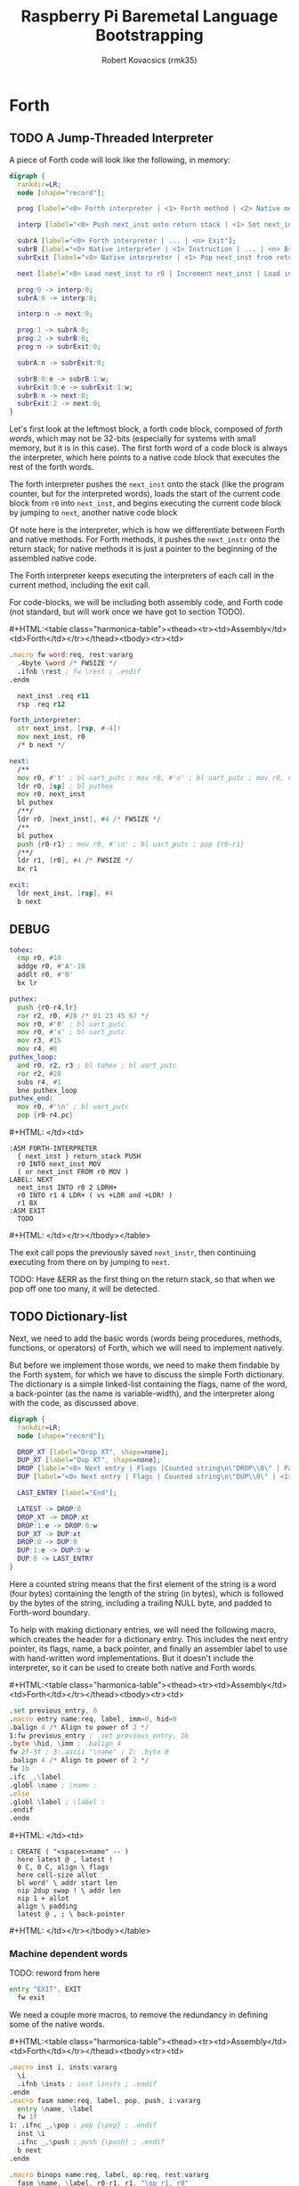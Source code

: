 #+TITLE: Raspberry Pi Baremetal Language Bootstrapping
#+AUTHOR: Robert Kovacsics (rmk35)

#+HTML_HEAD: <link rel="stylesheet" type="text/css" href="https://www.pirilampo.org/styles/readtheorg/css/htmlize.css"/>
#+HTML_HEAD: <link rel="stylesheet" type="text/css" href="https://www.pirilampo.org/styles/readtheorg/css/readtheorg.css"/>

#+HTML_HEAD: <script src="https://ajax.googleapis.com/ajax/libs/jquery/2.1.3/jquery.min.js"></script>
#+HTML_HEAD: <script src="https://maxcdn.bootstrapcdn.com/bootstrap/3.3.4/js/bootstrap.min.js"></script>
#+HTML_HEAD: <script type="text/javascript" src="https://www.pirilampo.org/styles/lib/js/jquery.stickytableheaders.min.js"></script>
#+HTML_HEAD: <script type="text/javascript" src="https://www.pirilampo.org/styles/readtheorg/js/readtheorg.js"></script>

#+MACRO: cstart #+HTML:<table class="harmonica-table"><thead><tr><td>Assembly</td><td>Forth</td></tr></thead><tbody><tr><td>
#+MACRO: cmid #+HTML: </td><td>
#+MACRO: cend #+HTML: </td></tr></tbody></table>

#+PROPERTY: header-args:forth :eval no
#+OPTIONS: H:4

* COMMENT Prelude
#+BEGIN_SRC elisp
(setq asm-comment-char ?\@)
#+END_SRC

* Forth
** TODO A Jump-Threaded Interpreter
A piece of Forth code will look like the following, in memory:
#+BEGIN_SRC dot :file forth-jump-threaded-interpreter.png :cache yes
digraph {
  rankdir=LR;
  node [shape="record"];

  prog [label="<0> Forth interpreter | <1> Forth method | <2> Native method | ... | <n> Exit"];

  interp [label="<0> Push next_inst onto return stack | <1> Set next_inst from r0 | <n> Branch to `Next`"];

  subrA [label="<0> Forth interpreter | ... | <n> Exit"];
  subrB [label="<0> Native interpreter | <1> Instruction | ... | <n> Branch to `Next`"];
  subrExit [label="<0> Native interpreter | <1> Pop next_inst from return stack | <2> Branch to `Next`"];

  next [label="<0> Load next_inst to r0 | Increment next_inst | Load interpreter at r0 | Interpret r0+4"];

  prog:0 -> interp:0;
  subrA:0 -> interp:0;

  interp:n -> next:0;

  prog:1 -> subrA:0;
  prog:2 -> subrB:0;
  prog:n -> subrExit:0;

  subrA:n -> subrExit:0;

  subrB:0:e -> subrB:1:w;
  subrExit:0:e -> subrExit:1:w;
  subrB:n -> next:0;
  subrExit:2 -> next:0;
}
#+END_SRC

#+RESULTS[3a92227f044b51c3c226ed658cbd98f3f405fea2]:
[[file:forth-jump-threaded-interpreter.png]]

#+BEGIN_COMMENT
FWSIZE
#+END_COMMENT

Let's first look at the leftmost block, a forth code block, composed
of /forth words/, which may not be 32-bits (especially for systems
with small memory, but it is in this case). The first forth word of a
code block is always the interpreter, which here points to a native
code block that executes the rest of the forth words.

The forth interpreter pushes the ~next_inst~ onto the stack (like the
program counter, but for the interpreted words), loads the start of
the current code block from ~r0~ into ~next_inst~, and begins
executing the current code block by jumping to ~next~, another native code block

Of note here is the interpreter, which is how we differentiate between
Forth and native methods. For Forth methods, it pushes the
~next_instr~ onto the return stack; for native methods it is just a
pointer to the beginning of the assembled native code.

The Forth interpreter keeps executing the interpreters of each call in
the current method, including the exit call.

For code-blocks, we will be including both assembly code, and Forth
code (not standard, but will work once we have got to section TODO).

{{{cstart}}}
#+BEGIN_SRC asm :tangle stage0-machine-arm.s
.macro fw word:req, rest:vararg
  .4byte \word /* FWSIZE */
  .ifnb \rest ; fw \rest ; .endif
.endm

  next_inst .req r11
  rsp .req r12

forth_interpreter:
  str next_inst, [rsp, #-4]!
  mov next_inst, r0
  /* b next */

next:
  /**
  mov r0, #'t' ; bl uart_putc ; mov r0, #'o' ; bl uart_putc ; mov r0, #'p' ; bl uart_putc ; mov r0, #':' ; bl uart_putc ; mov r0, #' ' ; bl uart_putc
  ldr r0, [sp] ; bl puthex
  mov r0, next_inst
  bl puthex
  /**/
  ldr r0, [next_inst], #4 /* FWSIZE */
  /**
  bl puthex
  push {r0-r1} ; mov r0, #'\n' ; bl uart_putc ; pop {r0-r1}
  /**/
  ldr r1, [r0], #4 /* FWSIZE */
  bx r1

exit:
  ldr next_inst, [rsp], #4
  b next
#+END_SRC

** DEBUG
#+BEGIN_SRC asm :tangle stage0-machine-arm.s
tohex:
  cmp r0, #10
  addge r0, #'A'-10
  addlt r0, #'0'
  bx lr

puthex:
  push {r0-r4,lr}
  ror r2, r0, #28 /* 01 23 45 67 */
  mov r0, #'0' ; bl uart_putc
  mov r0, #'x' ; bl uart_putc
  mov r3, #15
  mov r4, #8
puthex_loop:
  and r0, r2, r3 ; bl tohex ; bl uart_putc
  ror r2, #28
  subs r4, #1
  bne puthex_loop
puthex_end:
  mov r0, #'\n' ; bl uart_putc
  pop {r0-r4,pc}
#+END_SRC
{{{cmid}}}
#+BEGIN_SRC forth
:ASM FORTH-INTERPRETER
  { next_inst } return_stack PUSH
  r0 INTO next_inst MOV
  ( or next_inst FROM r0 MOV )
LABEL: NEXT
  next_inst INTO r0 2 LDRH+
  r0 INTO r1 4 LDR+ ( vs +LDR and +LDR! )
  r1 BX
:ASM EXIT
  TODO
#+END_SRC
{{{cend}}}

The exit call pops the previously saved ~next_instr~, then continuing
executing from there on by jumping to ~next~.

TODO: Have &ERR as the first thing on the return stack, so that when
we pop off one too many, it will be detected.

** TODO Dictionary-list
Next, we need to add the basic words (words being procedures, methods,
functions, or operators) of Forth, which we will need to implement
natively.

But before we implement those words, we need to make them findable by
the Forth system, for which we have to discuss the simple Forth
dictionary. The dictionary is a simple linked-list containing the
flags, name of the word, a back-pointer (as the name is
variable-width), and the interpreter along with the code, as discussed
above.

#+BEGIN_SRC dot :file forth-dictionary.png :cache yes
digraph {
  rankdir=LR;
  node [shape="record"];

  DROP_XT [label="Drop XT", shape=none];
  DUP_XT [label="Dup XT", shape=none];
  DROP [label="<0> Next entry | Flags |Counted string\n\"DROP\\0\" | Padding | <1> Back-pointer | <xt> Interpreter | Code | ..."];
  DUP [label="<0> Next entry | Flags | Counted string\n\"DUP\\0\" | <1> Back-pointer | <xt> Interpreter | Code | ..."];

  LAST_ENTRY [label="End"];

  LATEST -> DROP:0
  DROP_XT -> DROP:xt
  DROP:1:e -> DROP:0:w
  DUP_XT -> DUP:xt
  DROP:0 -> DUP:0
  DUP:1:e -> DUP:0:w
  DUP:0 -> LAST_ENTRY
}
#+END_SRC

#+RESULTS[9f1017cd83564253a45c5d25ef89dda72a491f13]:
[[file:forth-dictionary.png]]

Here a counted string means that the first element of the string is a
word (four bytes) containing the length of the string (in bytes),
which is followed by the bytes of the string, including a trailing
NULL byte, and padded to Forth-word boundary.

To help with making dictionary entries, we will need the following
macro, which creates the header for a dictionary entry. This includes
the next entry pointer, its flags, name, a back pointer, and finally
an assembler label to use with hand-written word implementations. But
it doesn't include the interpreter, so it can be used to create both
native and Forth words.

{{{cstart}}}
#+BEGIN_SRC asm :tangle stage0-machine-arm.s
.set previous_entry, 0
.macro entry name:req, label, imm=0, hid=0
.balign 4 /* Align to power of 2 */
1:fw previous_entry ; .set previous_entry, 1b
.byte \hid, \imm ; .balign 4
fw 2f-3f ; 3:.ascii "\name" ; 2: .byte 0
.balign 4 /* Align to power of 2 */
fw 1b
.ifc _,\label
.globl \name ; \name :
.else
.globl \label ; \label :
.endif
.endm
#+END_SRC
{{{cmid}}}
#+BEGIN_SRC forth
: CREATE ( "<spaces>name" -- )
  here latest @ , latest !
  0 C, 0 C, align \ flags
  here cell-size allot
  bl word' \ addr start len
  nip 2dup swap ! \ addr len
  nip 1 + allot
  align \ padding
  latest @ , ; \ back-pointer
#+END_SRC
{{{cend}}}

*** Machine dependent words

TODO: reword from here

#+BEGIN_SRC asm :tangle stage0-machine-arm.s
entry "EXIT", EXIT
  fw exit
#+END_SRC

We need a couple more macros, to remove the redundancy in defining
some of the native words.

{{{cstart}}}
#+BEGIN_SRC asm :tangle stage0-machine-arm.s
.macro inst i, insts:vararg
  \i
  .ifnb \insts ; inst \insts ; .endif
.endm
.macro fasm name:req, label, pop, push, i:vararg
  entry \name, \label
  fw 1f
1: .ifnc _,\pop ; pop {\pop} ; .endif
  inst \i
  .ifnc _,\push ; push {\push} ; .endif
  b next
.endm

.macro binops name:req, label, op:req, rest:vararg
  fasm \name, \label, r0-r1, r1, "\op r1, r0"
  .ifnb \rest ; binops \rest ; .endif
.endm
.macro binrels name:req, label, rel:req, rest:vararg
  fasm \name, \label, r0-r1, r0, "cmp r1, r0", "mov r0, #0", "mov\rel r0, #-1"
  .ifnb \rest ; binrels \rest ; .endif
.endm
#+END_SRC
{{{cmid}}}
#+BEGIN_SRC forth
TODO
#+END_SRC
{{{cend}}}

We are now ready to define the basic Forth words in assembly, on top
of which we will build the rest of the Forth system. The ~EXIT~ we
have already defined above

{{{cstart}}}
#+BEGIN_SRC asm :tangle stage0-machine-arm.s
binops "+", ADD, add,   "-", SUB, sub,   "*", STAR, mul
binops "LSHIFT", _, lsl,   "RSHIFT", _, lsr
binops "&", AND, and,   "|", OR, orr,    "XOR", _, eor

binrels "<>", NOT_EQUAL, ne,    "U<", U_LESS_THAN, lo
binrels "\x3d", EQUAL, eq,    "U>", U_GREATER_THAN, hi
binrels "<", LESS_THAN, lt,    ">", GREATER_THAN, gt

fasm "NEGATE", _, r0, r0, "rsb r0, #0"
fasm "INVERT", _, r0, r0, "mvn r0, r0"
fasm "C\x64", C_FETCH, r0, r0, "ldrB r0, [r0]"
fasm "\x64", FETCH, r0, r0, "ldr r0, [r0]" /* FWSIZE */
fasm "C!", C_STORE, r0-r1, _, "strB r1, [r0]"
fasm "!", STORE, r0-r1, _, "str r1, [r0]" /* FWSIZE */
#+END_SRC

#+BEGIN_SRC asm :tangle stage0-machine-arm.s
fasm "BRANCH", _, _, _, "ldr r0, [next_inst]", "add next_inst, r0" /* FWSIZE */
fasm "0BRANCH", ZBRANCH, r1, _, "ldr r0, [next_inst]", "cmp r1, #0", "addeq next_inst, r0", "addne next_inst, #4" /* FWSIZE */
fasm "[']", LIT, _, r0, "ldr r0, [next_inst], #4" /* FWSIZE */
#+END_SRC

#+BEGIN_SRC asm :tangle stage0-machine-arm.s
fasm "CELL-SIZE", CELL_SIZE, _, r0, "mov r0, #4" /* CELLSIZE */
fasm "CHAR-SIZE", CHAR_SIZE, _, r0, "mov r0, #1" /* CHARSIZE */

fasm "NIP", _, r0-r1, r0
fasm "DROP", _, _, _, "add sp, #4" /* CELLSIZE */
fasm "DUP", _, _, r0, "ldr r0, [sp]"
fasm "OVER", _, _, r0, "ldr r0, [sp, #4]" /* CELLSIZE */
fasm "PICK", _, r0, r0, "ldr r0, [sp, r0, LSL #2]" /* CELLSIZE */
fasm "ROT", _, r0-r2, r2, "push {r0-r1}"
fasm "SWAP", _, r0-r1, r1,"push {r0}"

fasm "R\x64", R_FETCH, _, r0, "ldr r0, [rsp]" /* FWSIZE */
fasm "R>", R_FROM, _, r0, "ldr r0, [rsp], #4" /* FWSIZE */
fasm ">R", TO_R, r0, _, "str r0, [rsp, #-4]!" /* FWSIZE */
fasm "DEPTH", _, _, r0, "rsb r0, sp, #0x8000", "lsr r0, #2" /* FWSIZE */

/* HERE_VAR */
/* LATEST */
/* STATE */
#+END_SRC
TODO
#+BEGIN_SRC asm :tangle stage0-machine-arm.s
fasm "HCF", _, _, _, "1: b 1b"
fasm "TOP", _, _, _, "ldr r0, [sp]", "bl puthex"
#+END_SRC
{{{cmid}}}
#+BEGIN_SRC forth
:ASM EXIT
      next-inst rsp 4 true LDR
      next B ;
:ASM +
      { 0 1 } value_stack POP
      r0 r1 ADD
      { 1 } value_stack PUSH ;
#+END_SRC
{{{cend}}}

*** TODO Simple helper words
{{{cstart}}}
#+BEGIN_SRC asm :tangle stage0.s
/* TODO: Use this more liberally */
.macro fdef name:req, label, rest:vararg
  entry \name, \label
  fw forth_interpreter
  fw \rest
.endm
#+END_SRC
{{{cmid}}}
{{{cend}}}

#+BEGIN_SRC asm :tangle stage0.s
fdef "1-", DECR, LIT, 1, SUB, EXIT
fdef "1+", INCR, LIT, 1, ADD, EXIT
fdef "2DUP", TWO_DUP, OVER, OVER, EXIT
fdef "2DROP", TWO_DROP, DROP, DROP, EXIT
fdef "-ROT", NROT, ROT, ROT, EXIT
fdef "2>R", TWO_TO_R, R_FROM, NROT, SWAP
fw TO_R, TO_R, TO_R, EXIT
fdef "2R>", TWO_R_FROM, R_FROM, R_FROM
fw R_FROM, ROT, TO_R, SWAP, EXIT
fdef "2RDROP", TWO_R_DROP, R_FROM, R_FROM
fw R_FROM, TWO_DROP, TO_R, EXIT
fdef "2R\x40", TWO_R_FETCH, R_FROM
fw TWO_R_FROM, TWO_DUP, TWO_TO_R, ROT
fw TO_R, EXIT
fdef "TRUE", _, LIT, -1, EXIT
fdef "FALSE", _, LIT, 0, EXIT
fdef "HERE_VAR", _, LIT, HERE_LOC, EXIT
fdef "LATEST", _, LIT, LATEST_LOC, EXIT
fdef "STATE", _, LIT, STATE_LOC, EXIT
fdef "HERE", _, HERE_VAR, FETCH, EXIT
fdef "CHAR+", CHAR_ADD, CHAR_SIZE, ADD, EXIT
fdef "CELL+", CELL_ADD, CELL_SIZE, ADD, EXIT
fdef "CHARS", _, CHAR_SIZE, STAR, EXIT
fdef "CELLS", _, CELL_SIZE, STAR, EXIT
fdef "C\x2c", C_COMMA, HERE, C_STORE, HERE
fw CHAR_ADD, HERE_VAR, STORE, EXIT
fdef "\x2c", COMMA, HERE, STORE, HERE
fw CELL_ADD, HERE_VAR, STORE, EXIT
#+END_SRC

*** TODO Creation
{{{cstart}}}
#+BEGIN_SRC asm :tangle stage0.s
entry "ALLOT", ALLOT
  fw forth_interpreter
  fw HERE, ADD, HERE_VAR, STORE, EXIT
#+END_SRC
{{{cmid}}}
#+BEGIN_SRC forth
: ALLOT HERE + HERE_VAR ! ;
#+END_SRC
{{{cend}}}

{{{cstart}}}
#+BEGIN_SRC asm :tangle stage0.s
entry "ALIGN", ALIGN
  fw forth_interpreter
  fw HERE, CELL_SIZE, DECR, ADD
  fw CELL_SIZE, DECR, INVERT, AND
  fw HERE_VAR, STORE, EXIT
#+END_SRC
{{{cmid}}}
#+BEGIN_SRC forth
: ALIGN
  HERE 3 + 3 invert and
  HERE_VAR ! ;
#+END_SRC
{{{cend}}}

{{{cstart}}}
#+BEGIN_SRC asm :tangle stage0.s
entry "CREATE", CREATE
  fw forth_interpreter
  fw HERE, LATEST, FETCH
  fw COMMA, LATEST, STORE
  fw LIT, 0, C_COMMA, LIT, 0, C_COMMA
  fw ALIGN, HERE, CELL_SIZE, ALLOT
  fw BL, WORD_NEW, NIP
  fw TWO_DUP, SWAP, STORE
  fw NIP, LIT, 1, ADD, ALLOT
  fw ALIGN
  fw LATEST, FETCH, COMMA, EXIT
#+END_SRC
{{{cmid}}}
#+BEGIN_SRC forth
: CREATE ( "<spaces>name" -- )
  here latest @ , latest !
  0 C, 0 C, align \ flags
  here cell-size allot
  bl word' \ addr start len
  nip 2dup swap ! \ addr len
  nip 1 + allot
  align \ padding
  latest @ , ; \ back-pointer
#+END_SRC
{{{cend}}}

{{{cstart}}}
#+BEGIN_SRC asm :tangle stage0.s
fdef "BALIGN", BALIGN, DECR, SWAP, OVER
fw ADD, SWAP, INVERT, AND, EXIT
fdef "ENTRY-NEXT", ENTRY_NEXT, EXIT
fdef "ENTRY-FLAGS", ENTRY_FLAGS, CELL_ADD, EXIT
fdef "ENTRY-LEN", ENTRY_LEN, LIT, 2
fw CELLS, ADD, EXIT
fdef "ENTRY-CHARS", ENTRY_CHARS, LIT, 3
fw CELLS, ADD, EXIT
fdef "ENTRY-PREV", ENTRY_PREV, DUP
fw ENTRY_LEN, FETCH, LIT, 1, ADD, SWAP
fw ENTRY_CHARS, ADD, LIT, 4, BALIGN, EXIT
fdef "ENTRY-XT", ENTRY_XT, ENTRY_PREV
fw CELL_ADD, EXIT
#+END_SRC
{{{cmid}}}
#+BEGIN_SRC forth
TODO
#+END_SRC
{{{cend}}}



{{{cstart}}}
#+BEGIN_SRC asm :tangle stage0.s
entry "HIDDEN?", HIDDENP
  fw forth_interpreter
  fw ENTRY_FLAGS, C_FETCH, EXIT
#+END_SRC
{{{cmid}}}
#+BEGIN_SRC forth
: HIDDEN? entry-flags C@ ;
#+END_SRC
{{{cend}}}

{{{cstart}}}
#+BEGIN_SRC asm :tangle stage0.s
entry "IMMEDIATE?", IMMEDIATEP
  fw forth_interpreter
  fw ENTRY_FLAGS, CHAR_ADD, C_FETCH, EXIT
#+END_SRC
{{{cmid}}}
#+BEGIN_SRC forth
: IMMEDIATE? ( xt -- -1|0 )
  entry-flags char+ C@ ;
#+END_SRC
{{{cend}}}

Toggles hidden status of a given xt

{{{cstart}}}
#+BEGIN_SRC asm :tangle stage0.s
entry "HIDE", HIDE
  fw forth_interpreter
  fw CELL_ADD, DUP, C_FETCH
  fw INVERT, SWAP, C_STORE, EXIT
#+END_SRC
{{{cmid}}}
#+BEGIN_SRC forth
: HIDE ( xt -- )
  cell+ dup C@
  invert swap C! ;
#+END_SRC
{{{cend}}}

{{{cstart}}}
#+BEGIN_SRC asm :tangle stage0.s
entry "IMMEDIATE", IMMEDIATE, -1
  fw forth_interpreter
  fw LATEST, FETCH
  fw TRUE, SWAP, CELL_ADD, CHAR_ADD, C_STORE, EXIT
#+END_SRC
{{{cmid}}}
#+BEGIN_SRC forth
: IMMEDIATE ( -- )
  LATEST @
  true swap cell+ char+ C!
#+END_SRC
{{{cend}}}

*** TODO Lookup
- TODO :: Explain "c-addr u" and fwsize


{{{cstart}}}
#+BEGIN_SRC asm :tangle stage0.s
entry "FIND'", FIND_NEW
  fw forth_interpreter
  fw LATEST, FETCH

FIND_LOOP: /* ( c-addr u entry ) */
  fw DUP, LIT, 0, EQUAL, ZBRANCH, (FIND_NON_END-.)
  fw DROP, DROP, LIT, 0, EXIT

FIND_NON_END:
  fw DUP, HIDDENP, INVERT
  fw ZBRANCH, (FIND_NEXT_ENTRY-.)

  fw TWO_DUP, ENTRY_LEN, FETCH, EQUAL
  fw ZBRANCH, (FIND_NEXT_ENTRY-.)
  /* c-addr u entry */
  fw TWO_DUP, ENTRY_CHARS
  fw LIT, 4, PICK
  /* c-addr u entry u entry-str c-addr */
  fw MEMCMP, ZBRANCH, (FIND_NEXT_ENTRY-.)

  fw NIP, NIP
  fw DUP, ENTRY_XT
  fw SWAP, IMMEDIATEP
  fw ZBRANCH, (NON_IMM-.), LIT, 1, BRANCH, (IMM_END-.)
NON_IMM:
  fw LIT, -1
IMM_END:
  fw EXIT

FIND_NEXT_ENTRY:
  fw FETCH
  fw BRANCH, (FIND_LOOP-.)
#+END_SRC
{{{cmid}}}
#+BEGIN_SRC forth
: FIND' ( c-addr u -- c-addr 0 | xt 1 | xt -1 )
  latest @
  begin \ c-addr u entry
    dup 0 = if drop drop 0 exit then
    dup hidden? invert if
      2dup entry-len = if \ c-addr u entry entry-len u
        2dup entry-chars 4 pick
        \ c-addr u entry u entry-str c-addr
        memcmp if \ c-addr u entry
          nip nip \ entry
          dup entry-xt
          swap immediate? if 1 else -1 then
          exit
        then
      then
    then
    @ \ Fetch next entry
  again ;
#+END_SRC
{{{cend}}}

We also need to write the memory comparison, as well as the utilities
for the flags.

*** TODO Memory comparison
{{{cstart}}}
#+BEGIN_SRC asm :tangle stage0.s
entry "MEMCMP", MEMCMP
  fw forth_interpreter
  fw ROT, LIT, 0
  fw TWO_TO_R
MEMCMP_LOOP:
  fw TWO_DUP, R_FETCH, ADD, C_FETCH
  fw SWAP, R_FETCH, ADD, C_FETCH

  fw CHAR_EQUAL, INVERT, ZBRANCH, (MEMCMP_NEXT-.)
  fw TWO_R_DROP, TWO_DROP, FALSE, EXIT
MEMCMP_NEXT:
  fw R_FROM, LIT, 1, ADD, TO_R
  fw TWO_R_FETCH, EQUAL
  fw ZBRANCH, (MEMCMP_LOOP-.)
  fw TWO_R_DROP

  fw TWO_DROP, TRUE, EXIT
#+END_SRC
{{{cmid}}}
#+BEGIN_SRC forth
: MEMCMP ( len a b -- true | false )
  rot 0 do
    2dup i + C@ swap i + C@
    = invert if unloop 2drop false exit then
  loop
  2drop true ;
#+END_SRC
{{{cend}}}

** TODO Input
*** Characters
{{{cstart}}}
#+BEGIN_SRC asm :tangle stage0-machine-arm.s
fasm "KEY", _, _, r0, "bl uart_getc", "bl uart_putc"
#+END_SRC
{{{cmid}}}
#+BEGIN_SRC forth
:ASM KEY TODO BUFFER FLOW CONTROL ;
#+END_SRC
{{{cend}}}

*** Words
TODO: backspace (or perhaps with a modified key?)

{{{cstart}}}
#+BEGIN_SRC asm :tangle stage0.s asm :tangle stage0.s
entry "LOWER", LOWER
  fw forth_interpreter
  fw DUP, LIT, 'A', U_LESS_THAN
  fw OVER, LIT, 'Z', U_GREATER_THAN
  fw OR, INVERT, ZBRANCH, (1f-.)
  fw LIT, 32, ADD
1:fw EXIT
#+END_SRC
{{{cmid}}}
#+BEGIN_SRC forth
: LOWER ( char -- char )
  dup char A U< over char Z U>
  or invert if 32 + then ;
#+END_SRC
{{{cend}}}

{{{cstart}}}
#+BEGIN_SRC asm :tangle stage0.s
entry "CHAR=", CHAR_EQUAL
  fw forth_interpreter
  fw TWO_DUP, EQUAL, ZBRANCH, (1f-.)
  fw TWO_DROP, TRUE, EXIT
1:fw OVER, LIT, 33, U_LESS_THAN
  fw OVER, LIT, 33, U_LESS_THAN
  fw AND, ZBRANCH, (2f-.)
  fw TWO_DROP, TRUE, EXIT
2:fw LOWER, SWAP, LOWER, EQUAL
  fw ZBRANCH, (3f-.)
  fw TRUE, EXIT
3:fw FALSE, EXIT
#+END_SRC
{{{cmid}}}
#+BEGIN_SRC forth
: CHAR=' ( char char -- -1|0 )
  2dup = if 2drop true exit then
  over 33 U< over 33 U< and if 2drop true exit then
  lower swap lower = if true exit then
  false ;
#+END_SRC
{{{cend}}}

TODO: transient region

{{{cstart}}}
#+BEGIN_SRC asm :tangle stage0.s
entry "WORD'", WORD_NEW
  fw forth_interpreter
  fw HERE, SWAP, LIT, 0
WORD_SKIP:
  fw DROP, KEY, TWO_DUP, CHAR_EQUAL
  fw INVERT, ZBRANCH, (WORD_SKIP-.)
WORD_LOOP:
  fw DUP, C_COMMA, OVER, CHAR_EQUAL
  fw ZBRANCH, (WORD_CONT-.)
  fw DROP, CHAR_SIZE, NEGATE, ALLOT
  fw HERE, OVER, SUB, LIT, 0, C_COMMA
  fw LIT, -1, OVER, SUB, ALLOT, EXIT
WORD_CONT:
  fw KEY, BRANCH, (WORD_LOOP-.)
#+END_SRC
{{{cmid}}}
#+BEGIN_SRC forth
: WORD' ( char "<chars>ccc<char>" -- c-addr u )
  here swap
  0 begin drop key 2dup char= until
  begin \ start char key
    dup C,
    over char= if \ start char
      drop char-size negate allot
      here over - 0 C,
      -1 over - allot exit
    then
    key
  again ;
#+END_SRC
{{{cend}}}

*** Numbers
If the character is less than '0', or between '9' and 'A' (or 'Z' and
'a'), then it underflows, and will end up being greater than BASE.

{{{cstart}}}
#+BEGIN_SRC asm :tangle stage0.s
entry "CHAR->DIGIT", CHAR_TO_DIGIT
  fw forth_interpreter
  fw LIT, '0', SUB
  fw DUP, LIT, 9, U_GREATER_THAN, ZBRANCH, (C_TO_D_END-.)
  fw LIT, ('A'-'9'-1), SUB
  fw DUP, LIT, 10, U_LESS_THAN, ZBRANCH, (C_TO_D_A-.)
  fw LIT, 10, SUB
C_TO_D_A:
  fw DUP, LIT, 35, U_GREATER_THAN, ZBRANCH, (C_TO_D_END-.)
  fw LIT, 32, SUB
  fw DUP, LIT, 10, U_LESS_THAN, ZBRANCH, (C_TO_D_END-.)
  fw LIT, 10, SUB
C_TO_D_END:
  fw EXIT
#+END_SRC
{{{cmid}}}
#+BEGIN_SRC forth
: CHAR->DIGIT ( char -- digit )
  char 0 -
  dup 9 U> if
    7 - \ 9 : ; < = > ? @ A
    dup 10 U< if 10 - then
    dup 35 U> if
      32 - \ A-Z [ \ ] ^ _ ` a-z
      dup 10 U< if 10 - then
    then
  then ;
#+END_SRC
{{{cend}}}

{{{cstart}}}
#+BEGIN_SRC asm :tangle stage0.s
.data
BASE_LOC: fw 10
.text
entry "BASE", BASE
  fw forth_interpreter
  fw LIT, BASE_LOC, EXIT
entry "DECIMAL", DECIMAL
  fw forth_interpreter
  fw LIT, 10, BASE, STORE, EXIT
entry ">NUMBER", TO_NUMBER
  fw forth_interpreter
  fw OVER, ADD, DUP, TO_R, SWAP
  fw TWO_TO_R
TO_NUM_LOOP:
  fw R_FETCH, C_FETCH, CHAR_TO_DIGIT, DUP
  fw BASE, FETCH, U_LESS_THAN
  fw ZBRANCH, (TO_NUM_ELSE-.)
  fw SWAP, BASE, FETCH, STAR, ADD
  fw BRANCH, (TO_NUM_NEXT-.)
TO_NUM_ELSE:
  fw DROP, R_FETCH, TWO_R_DROP, R_FROM
  fw OVER, SUB,  EXIT
TO_NUM_NEXT:
  fw R_FROM, LIT, 1, ADD, TO_R
  fw TWO_R_FETCH, EQUAL
  fw ZBRANCH, (TO_NUM_LOOP-.)
  fw TWO_R_DROP
  fw R_FROM, LIT, 0
  fw EXIT
#+END_SRC
{{{cmid}}}
#+BEGIN_SRC forth
variable BASE 10 BASE !
: >NUMBER ( ud1 c-addr1 u1 -- ud2 c-addr2 u2 )
  over + dup >R swap \ ud1 c-addr1+u1 c-addr1; R: c-addr1+u1
  do \ ud1; loops with  c-addr1 <= I < c-addr1+u1
    I C@ char->digit dup BASE @ U< if \ ud1 digit
      swap BASE @ * +
    else \ ud2 digit
      drop I unloop R> over - exit \ ud2 c-addr2 u2
    then
  loop
  R> 0 ;
#+END_SRC
{{{cend}}}

** TODO Output
{{{cstart}}}
#+BEGIN_SRC asm :tangle stage0-machine-arm.s
fasm "EMIT", _, r0, _, "bl uart_putc"
#+END_SRC
{{{cmid}}}
#+BEGIN_SRC forth
TODO
#+END_SRC
{{{cend}}}

*** Hex number
{{{cstart}}}
#+BEGIN_SRC asm :tangle stage0-machine-arm.s
fasm "HEX.", HEX_PRINT, r0, _, "bl puthex"
fasm "HEXAMINE", _, _, _, "ldr r0, [sp]", "bl puthex", "ldr r0, [sp, #4]", "bl puthex", "ldr r0, [sp, #8]", "bl puthex"
fasm "HEXRTSTK", _, _, _, "ldr r0, [rsp]", "bl puthex", "ldr r0, [rsp, #4]", "bl puthex", "ldr r0, [rsp, #8]", "bl puthex"
#+END_SRC
{{{cmid}}}
#+BEGIN_SRC forth
:ASM KEY TODO BUFFER FLOW CONTROL ;
#+END_SRC
{{{cend}}}


** TODO Interpreting
{{{cstart}}}
#+BEGIN_SRC asm :tangle stage0-machine-arm.s
entry "EXECUTE", EXECUTE
  fw 1f
1:pop {r0}
  ldr r1, [r0], #4 /* FWSIZE */
  bx r1
#+END_SRC
{{{cmid}}}
#+BEGIN_SRC forth
:ASM EXECUTE-INTERPRETER
  { r0 } value_stack POP
  r1 r0 4 LDR+ \ TODO
  r0 BX ;
#+END_SRC
{{{cend}}}

** TODO Compiling
See §3.4 of the [[https://www.taygeta.com/forth/dpans3.htm#3.4][ANSI Forth manual]].

{{{cstart}}}
#+BEGIN_SRC asm :tangle stage0.s
entry "BL", BL
  fw forth_interpreter
  fw LIT, ' ', EXIT
#+END_SRC
{{{cmid}}}
#+BEGIN_SRC forth
: BL ( -- char ) 32 ;
#+END_SRC
{{{cend}}}

{{{cstart}}}
#+BEGIN_SRC asm :tangle stage0.s
entry "'", TICK
  fw forth_interpreter
  fw BL, WORD_NEW, FIND_NEW, DROP, EXIT
#+END_SRC
{{{cmid}}}
#+BEGIN_SRC forth
: TICK ( "<spaces>name" -- xt )
  bl word' find' drop ;
#+END_SRC
{{{cend}}}

{{{cstart}}}
#+BEGIN_SRC asm :tangle stage0.s
entry "OK", OK
  fw forth_interpreter
  fw LIT, 'O', EMIT, LIT, 'k'
  fw EMIT, BL, EMIT, EXIT
#+END_SRC
{{{cmid}}}
#+BEGIN_SRC forth
: OK
  bl emit char O emit char k emit bl emit ;
#+END_SRC
{{{cend}}}

{{{cstart}}}
#+BEGIN_SRC asm :tangle stage0.s
entry "ERROR", ERROR
  fw forth_interpreter
  fw LIT, 'E', EMIT, LIT, 'r', EMIT
  fw LIT, 'r', EMIT, BL, EMIT, EXIT
#+END_SRC
{{{cmid}}}
#+BEGIN_SRC forth
: ERROR
  char E emit char r emit char r emit bl emit ;
#+END_SRC
{{{cend}}}

** TODO REPL
{{{cstart}}}
#+BEGIN_SRC asm :tangle stage0.s
entry "COMPILE,", COMPILE_COMMA
  fw forth_interpreter
  fw COMMA, EXIT
#+END_SRC
{{{cmid}}}
#+BEGIN_SRC forth
TODO
#+END_SRC
{{{cend}}}

{{{cstart}}}
#+BEGIN_SRC asm :tangle stage0.s
entry "QUIT-FOUND", QUIT_FOUND
  fw forth_interpreter
  fw NIP, LIT, -1, EQUAL, STATE
  fw FETCH, AND, ZBRANCH, (Q_F_EX-.)
  fw COMPILE_COMMA, BRANCH, (Q_F_END-.)
Q_F_EX:
  fw EXECUTE
Q_F_END:
  fw OK, EXIT
#+END_SRC
{{{cmid}}}
#+BEGIN_SRC forth
: QUIT_FOUND ( xt u -1|1 -- )
  nip -1 = state @ and if \ Compiling
    compiling, else execute then
  ok ;
#+END_SRC
{{{cend}}}

{{{cstart}}}
#+BEGIN_SRC asm :tangle stage0.s
entry "LITERAL", LITERAL, -1 /* immediate */
  fw forth_interpreter
  fw LIT, LIT, COMMA
  fw COMMA, EXIT
#+END_SRC
{{{cmid}}}
#+BEGIN_SRC forth
: LITERAL ( x -- )
  ' lit compiling, , ; \ TODO
: LITERAL ['] lit , ; IMMEDIATE
#+END_SRC
{{{cend}}}

{{{cstart}}}
#+BEGIN_SRC asm :tangle stage0.s
entry "QUIT-NOT-FOUND", QUIT_NOT_FOUND
  fw forth_interpreter
  fw NROT, TO_NUMBER, LIT, 0
  fw EQUAL, ZBRANCH, (Q_N_F_ELSE-.)
  fw DROP, STATE, FETCH, ZBRANCH, (Q_N_F_END-.)
  fw LITERAL
  fw BRANCH, (Q_N_F_END-.)
Q_N_F_ELSE:
  fw TWO_DROP, ERROR, EXIT
Q_N_F_END:
  fw OK, EXIT
#+END_SRC
{{{cmid}}}
#+BEGIN_SRC forth
: QUIT_NOT_FOUND ( c-addr u 0 -- )
  rot rot >number 0 = if \ TODO negative numbers
    drop state @ if \ Compiling
      literal
    then
  else
    2drop error exit
  then
  ok ;
#+END_SRC
{{{cend}}}

{{{cstart}}}
#+BEGIN_SRC asm :tangle stage0.s
entry "QUIT", QUIT
  fw forth_interpreter
QUIT_LOOP:
  fw BL, WORD_NEW, DUP, NROT
  fw FIND_NEW, ROT, SWAP
  fw DUP, ZBRANCH, (QUIT_N_F-.)
  fw QUIT_FOUND, BRANCH, (QUIT_LOOP-.)
QUIT_N_F:
  fw QUIT_NOT_FOUND, BRANCH, (QUIT_LOOP-.)
  fw EXIT
#+END_SRC
{{{cmid}}}
#+BEGIN_SRC forth
: QUIT ( -- )
  \ TODO: Set up value and return stacks
  begin
    bl word' dup rot rot \ u c-addr u
    find' rot swap \ c-addr u -1|0|1
    dup if quit_found else
          quit_not_found then
    ok
  again ;
#+END_SRC
{{{cend}}}

** TODO Brave New Words
{{{cstart}}}
#+BEGIN_SRC asm :tangle stage0.s
entry "[", LBRAC,-1
  fw forth_interpreter
  fw LIT, 0, STATE, STORE, EXIT
#+END_SRC
{{{cmid}}}
#+BEGIN_SRC forth
: [ false state ! IMMEDIATE
#+END_SRC
{{{cend}}}

{{{cstart}}}
#+BEGIN_SRC asm :tangle stage0.s
entry "]", RBRAC
  fw forth_interpreter
  fw LIT, -1, STATE, STORE, EXIT
#+END_SRC
{{{cmid}}}
#+BEGIN_SRC forth
: ] true state !
#+END_SRC
{{{cend}}}

{{{cstart}}}
#+BEGIN_SRC asm :tangle stage0.s
entry ":", COLON
  fw forth_interpreter
  fw CREATE
  fw LIT, forth_interpreter, COMMA
  fw LATEST, FETCH, HIDE
  fw RBRAC, EXIT
  # TODO
#+END_SRC
{{{cmid}}}
#+BEGIN_SRC forth
#+END_SRC
{{{cend}}}

{{{cstart}}}
#+BEGIN_SRC asm :tangle stage0.s
entry ";", SEMICOLON, -1 /* immediate */
  fw forth_interpreter
  fw LIT, EXIT, COMMA
  fw LATEST, FETCH, HIDE, LBRAC, EXIT
#+END_SRC
{{{cmid}}}
#+BEGIN_SRC forth
TODO
#+END_SRC
{{{cend}}}

** TODO Control Words
TODO explain, especially as we don't have comments yet
- Note, not using compile, for [']
- Note, literal defined previously
  - But ['] and LITERAL are very similar
    - Can we use LIT as ['], it only needs compilation semantics?
      - Not quite, it doesn't push XT, it pushes entry->interpreter
        - Perhaps swap the meaning of XT back?
#+BEGIN_SRC forth
: POSTPONE ' compile, ; IMMEDIATE \ Can place elsewhere TODO
#+END_SRC

#+BEGIN_SRC forth
: ['] lit lit , ' , ; IMMEDIATE
: IF
  ['] 0BRANCH compile,
  HERE 0 , ; IMMEDIATE
: THEN
  HERE over - swap ! ; IMMEDIATE
: ELSE
  ['] BRANCH compile,
  HERE swap 0 ,
  HERE over - swap ! ; IMMEDIATE
#+END_SRC

#+BEGIN_SRC forth
TODO TO TEST

: BEGIN
  HERE ; IMMEDIATE
: AGAIN
  ['] BRANCH compile,
  HERE - , ; IMMEDIATE
: UNTIL
  ['] 0BRANCH compile,
  HERE - , ; IMMEDIATE
: WHILE
  ['] 0BRANCH compile,
  HERE swap 0 , ; IMMEDIATE
: REPEAT
  ['] BRANCH ,
  HERE swap - ,
  HERE over swap - swap ! ; IMMEDIATE
#+END_SRC

#+BEGIN_SRC forth
: DO
  2>R ; IMMEDIATE
: ?DO
  2dup <> ['] 0BRANCH compile, HERE
  2>R ; IMMEDIATE
: LOOP
  ;
: +LOOP
  ;
: LEAVE
  TODO ; IMMEDIATE
#+END_SRC

** TODO Comments
#+BEGIN_SRC forth
: CHAR word' drop C@ ;
: [CHAR] char literal ; IMMEDIATE
#+END_SRC

#+BEGIN_SRC forth
: \ begin key 10 = until ;
: ( begin key [char] ) = until ;
#+END_SRC

* TODO After REPL

* TODO Forth Assembler
* TODO Ideas
- Server and client :: Have the C implementation be a REPL server,
     with separate messages, errors, and stack buffers?
- DMA Forth :: Do [[cite:runDMA][run-DMA] TODO this link
- [[Naming][Naming]] :: All the stack manipulation could be simplified by having
            names.
- [[PRF][Partial Recursive Functions (PRF)]] :: Perhaps could take inspiration
     from the way composition is implemented there, in order to avoid
     all the stack manipulation? This could be more in the Forth
     spirit than [[Naming][naming]].
- Dereference-count :: When a pointer gets dereferenced a lot, move
     its pointee closer to that pointer (when doing mark&move GC)? To
     make it more likely to be in the cache (akin to
     simulated-annealing in the connection machine).
- Simple JIT :: Inline all the non-recursive calls?
- Debugger :: Breakpoints and tracing?
- Exception aspects :: To decouple the 'textbook algorithm' from exception handling?
- SD Card read/store :: So that we can compile to/read from disk, and don't have to

* TODO Naming
Plan is to extend forth to do naming, to make programs easier to
understand.

Doing this naively will probably result in a dynamic environment.

Something like
#+BEGIN_SRC forth
:fun REV-SUB ARG1 ARG2 => ARG2 ARG1 - ;
#+END_SRC
which could get turned into the equivalent of
#+BEGIN_SRC forth
: REV-SUB
  2 PUSH-STACK-FRAME
  2 FROM-FRAME
  1 FROM-FRAME
  -
  POP-FRAME
  ;
#+END_SRC
Also, I wonder if we need to redefine EXIT, for premature exits, or
perhaps have a trampoline take care of the push&pop, like so:
#+BEGIN_SRC asm
fw SETUP
fw P
fw TEARDOWN
fw EXIT
P:fw BODY, ...
#+END_SRC

This might even lead to optimisations, e.g. to
#+BEGIN_SRC forth
: REV-SUB
  SWAP -
  ;
#+END_SRC

And arg-count checking, possibly only at runtime first, to make sure
we don't return multiple values or get too few arguments. Possibly
static-checking too?

* TODO Partial Recursive Functions (PRF) <<PRF>>
Perhaps turn something like
#+BEGIN_SRC forth
\ FOO ( A B C -- V W )
\ BAR ( E F -- X )
\ BAZ ( V W X -- M N O )
{ FOO , , BAR } BAZ
#+END_SRC
into
#+BEGIN_SRC forth
FOO >R
>R \ from the empty
BAR >R
R> R> R>
BAZ
#+END_SRC
* COMMENT Table column
#+BEGIN_EXPORT html
<script type="text/javascript">
  function openTab(event) {
    let open_index = 0;
    for (let el of event.target.parentElement.children) {
      if (el === event.target)
        break;
      ++open_index;
    }
    let table = event.target.
        parentElement.parentElement.parentElement;
    for (let tbody of table.getElementsByTagName("tbody")) {
      for (let row of tbody.children) {
        let index = 0;
        for (let data of row.children) {
          if (index == open_index) {
            for (element of data.children)
              element.style.display =
                  element.style.display === "none" ?
                  "block" : "none";
          }
          ++index;
        }
      }
    }
  }

  for (let element of document.getElementsByClassName("harmonica-table")) {
    for (let theads of element.getElementsByTagName("thead")) {
      for (let row of theads.children) {
        let index = 0;
        for (let data of row.children) {
          data.addEventListener(
            "click", openTab);
        }
        ++index;
      }
    }
  }
</script>
#+END_EXPORT


* Bibliography
#+BIBLIOGRAHPY: pi-bootstrap plain
